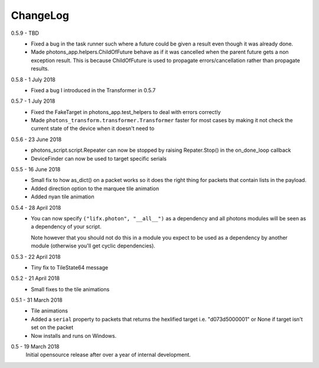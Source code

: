 .. _changelog:

ChangeLog
=========

0.5.9 - TBD
    * Fixed a bug in the task runner such where a future could be given a result
      even though it was already done.
    * Made photons_app.helpers.ChildOfFuture behave as if it was cancelled when
      the parent future gets a non exception result. This is because ChildOfFuture
      is used to propagate errors/cancellation rather than propagate results.

0.5.8 - 1 July 2018
    * Fixed a bug I introduced in the Transformer in 0.5.7

0.5.7 - 1 July 2018
    * Fixed the FakeTarget in photons_app.test_helpers to deal with errors
      correctly
    * Made ``photons_transform.transformer.Transformer`` faster for most cases
      by making it not check the current state of the device when it doesn't
      need to

0.5.6 - 23 June 2018
    * photons_script.script.Repeater can now be stopped by raising Repater.Stop()
      in the on_done_loop callback
    * DeviceFinder can now be used to target specific serials

0.5.5 - 16 June 2018
    * Small fix to how as_dict() on a packet works so it does the right thing
      for packets that contain lists in the payload.
    * Added direction option to the marquee tile animation
    * Added nyan tile animation

0.5.4 - 28 April 2018
    * You can now specify ``("lifx.photon", "__all__")`` as a dependency and all
      photons modules will be seen as a dependency of your script.

      Note however that you should not do this in a module you expect to be used
      as a dependency by another module (otherwise you'll get cyclic dependencies).

0.5.3 - 22 April 2018
    * Tiny fix to TileState64 message

0.5.2 - 21 April 2018
    * Small fixes to the tile animations

0.5.1 - 31 March 2018
    * Tile animations
    * Added a ``serial`` property to packets that returns the hexlified target
      i.e. "d073d5000001" or None if target isn't set on the packet
    * Now installs and runs on Windows.

0.5 - 19 March 2018
    Initial opensource release after over a year of internal development.

